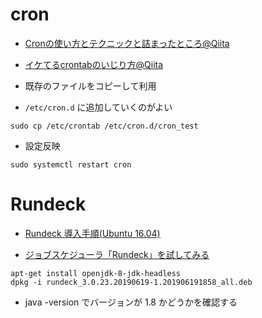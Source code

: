 #+STARTUP: content indent

* cron

- [[https://qiita.com/UNILORN/items/a1a3f62409cdb4256219][Cronの使い方とテクニックと詰まったところ@Qiita]]
- [[https://qiita.com/taichi_akippa/items/f950895fe3c7ea4b79ca][イケてるcrontabのいじり方@Qiita]]

- 既存のファイルをコピーして利用
- =/etc/cron.d= に追加していくのがよい

#+begin_src shell
sudo cp /etc/crontab /etc/cron.d/cron_test
#+end_src

- 設定反映
#+begin_src shell
sudo systemctl restart cron
#+end_src

* Rundeck

- [[https://l-w-i.net/t/rundeck/0install_001.txt][Rundeck 導入手順(Ubuntu 16.04)]]

- [[https://dev.classmethod.jp/server-side/server/try-rundeck-job/][ジョブスケジューラ「Rundeck」を試してみる]]

#+begin_src shell
apt-get install openjdk-8-jdk-headless
dpkg -i rundeck_3.0.23.20190619-1.201906191858_all.deb
#+end_src

- java -version でバージョンが 1.8 かどうかを確認する


